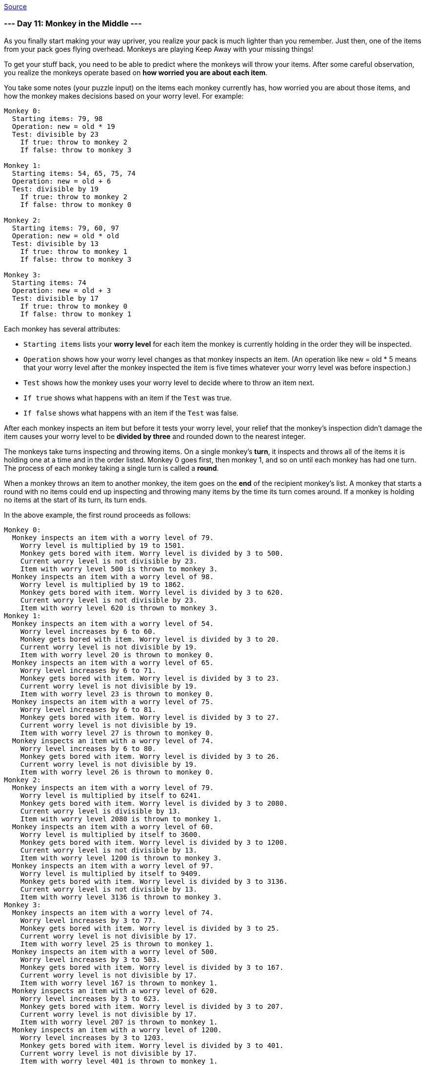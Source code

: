 https://adventofcode.com/2022/day/11[Source]

=== --- Day 11: Monkey in the Middle ---

As you finally start making your way upriver, you realize your pack is much lighter than you remember. Just then, one of the items from your pack goes flying overhead. Monkeys are playing Keep Away with your missing things!

To get your stuff back, you need to be able to predict where the monkeys will throw your items. After some careful observation, you realize the monkeys operate based on *how worried you are about each item*.

You take some notes (your puzzle input) on the items each monkey currently has, how worried you are about those items, and how the monkey makes decisions based on your worry level. For example:

----
Monkey 0:
  Starting items: 79, 98
  Operation: new = old * 19
  Test: divisible by 23
    If true: throw to monkey 2
    If false: throw to monkey 3

Monkey 1:
  Starting items: 54, 65, 75, 74
  Operation: new = old + 6
  Test: divisible by 19
    If true: throw to monkey 2
    If false: throw to monkey 0

Monkey 2:
  Starting items: 79, 60, 97
  Operation: new = old * old
  Test: divisible by 13
    If true: throw to monkey 1
    If false: throw to monkey 3

Monkey 3:
  Starting items: 74
  Operation: new = old + 3
  Test: divisible by 17
    If true: throw to monkey 0
    If false: throw to monkey 1
----

Each monkey has several attributes:

* `Starting items` lists your *worry level* for each item the monkey is currently holding in the order they will be inspected.
* `Operation` shows how your worry level changes as that monkey inspects an item. (An operation like new = old * 5 means that your worry level after the monkey inspected the item is five times whatever your worry level was before inspection.)
* `Test` shows how the monkey uses your worry level to decide where to throw an item next.
* `If true` shows what happens with an item if the `Test` was true.
* `If false` shows what happens with an item if the `Test` was false.

After each monkey inspects an item but before it tests your worry level, your relief that the monkey's inspection didn't damage the item causes your worry level to be
*divided by three* and rounded down to the nearest integer.

The monkeys take turns inspecting and throwing items. On a single monkey's *turn*, it inspects and throws all of the items it is holding one at a time and in the order listed. Monkey 0 goes first, then monkey 1, and so on until each monkey has had one turn. The process of each monkey taking a single turn is called a *round*.

When a monkey throws an item to another monkey, the item goes on the *end* of the recipient monkey's list. A monkey that starts a round with no items could end up inspecting and throwing many items by the time its turn comes around. If a monkey is holding no items at the start of its turn, its turn ends.

In the above example, the first round proceeds as follows:

----
Monkey 0:
  Monkey inspects an item with a worry level of 79.
    Worry level is multiplied by 19 to 1501.
    Monkey gets bored with item. Worry level is divided by 3 to 500.
    Current worry level is not divisible by 23.
    Item with worry level 500 is thrown to monkey 3.
  Monkey inspects an item with a worry level of 98.
    Worry level is multiplied by 19 to 1862.
    Monkey gets bored with item. Worry level is divided by 3 to 620.
    Current worry level is not divisible by 23.
    Item with worry level 620 is thrown to monkey 3.
Monkey 1:
  Monkey inspects an item with a worry level of 54.
    Worry level increases by 6 to 60.
    Monkey gets bored with item. Worry level is divided by 3 to 20.
    Current worry level is not divisible by 19.
    Item with worry level 20 is thrown to monkey 0.
  Monkey inspects an item with a worry level of 65.
    Worry level increases by 6 to 71.
    Monkey gets bored with item. Worry level is divided by 3 to 23.
    Current worry level is not divisible by 19.
    Item with worry level 23 is thrown to monkey 0.
  Monkey inspects an item with a worry level of 75.
    Worry level increases by 6 to 81.
    Monkey gets bored with item. Worry level is divided by 3 to 27.
    Current worry level is not divisible by 19.
    Item with worry level 27 is thrown to monkey 0.
  Monkey inspects an item with a worry level of 74.
    Worry level increases by 6 to 80.
    Monkey gets bored with item. Worry level is divided by 3 to 26.
    Current worry level is not divisible by 19.
    Item with worry level 26 is thrown to monkey 0.
Monkey 2:
  Monkey inspects an item with a worry level of 79.
    Worry level is multiplied by itself to 6241.
    Monkey gets bored with item. Worry level is divided by 3 to 2080.
    Current worry level is divisible by 13.
    Item with worry level 2080 is thrown to monkey 1.
  Monkey inspects an item with a worry level of 60.
    Worry level is multiplied by itself to 3600.
    Monkey gets bored with item. Worry level is divided by 3 to 1200.
    Current worry level is not divisible by 13.
    Item with worry level 1200 is thrown to monkey 3.
  Monkey inspects an item with a worry level of 97.
    Worry level is multiplied by itself to 9409.
    Monkey gets bored with item. Worry level is divided by 3 to 3136.
    Current worry level is not divisible by 13.
    Item with worry level 3136 is thrown to monkey 3.
Monkey 3:
  Monkey inspects an item with a worry level of 74.
    Worry level increases by 3 to 77.
    Monkey gets bored with item. Worry level is divided by 3 to 25.
    Current worry level is not divisible by 17.
    Item with worry level 25 is thrown to monkey 1.
  Monkey inspects an item with a worry level of 500.
    Worry level increases by 3 to 503.
    Monkey gets bored with item. Worry level is divided by 3 to 167.
    Current worry level is not divisible by 17.
    Item with worry level 167 is thrown to monkey 1.
  Monkey inspects an item with a worry level of 620.
    Worry level increases by 3 to 623.
    Monkey gets bored with item. Worry level is divided by 3 to 207.
    Current worry level is not divisible by 17.
    Item with worry level 207 is thrown to monkey 1.
  Monkey inspects an item with a worry level of 1200.
    Worry level increases by 3 to 1203.
    Monkey gets bored with item. Worry level is divided by 3 to 401.
    Current worry level is not divisible by 17.
    Item with worry level 401 is thrown to monkey 1.
  Monkey inspects an item with a worry level of 3136.
    Worry level increases by 3 to 3139.
    Monkey gets bored with item. Worry level is divided by 3 to 1046.
    Current worry level is not divisible by 17.
    Item with worry level 1046 is thrown to monkey 1.
----

After round 1, the monkeys are holding items with these worry levels:

----
Monkey 0: 20, 23, 27, 26
Monkey 1: 2080, 25, 167, 207, 401, 1046
Monkey 2:
Monkey 3:
----

Monkeys 2 and 3 aren't holding any items at the end of the round; they both inspected items during the round and threw them all before the round ended.

This process continues for a few more rounds:

----
After round 2, the monkeys are holding items with these worry levels:
    Monkey 0: 695, 10, 71, 135, 350
    Monkey 1: 43, 49, 58, 55, 362
    Monkey 2:
    Monkey 3:

After round 3, the monkeys are holding items with these worry levels:
Monkey 0: 16, 18, 21, 20, 122
Monkey 1: 1468, 22, 150, 286, 739
Monkey 2:
Monkey 3:

After round 4, the monkeys are holding items with these worry levels:
Monkey 0: 491, 9, 52, 97, 248, 34
Monkey 1: 39, 45, 43, 258
Monkey 2:
Monkey 3:

After round 5, the monkeys are holding items with these worry levels:
Monkey 0: 15, 17, 16, 88, 1037
Monkey 1: 20, 110, 205, 524, 72
Monkey 2:
Monkey 3:

After round 6, the monkeys are holding items with these worry levels:
Monkey 0: 8, 70, 176, 26, 34
Monkey 1: 481, 32, 36, 186, 2190
Monkey 2:
Monkey 3:

After round 7, the monkeys are holding items with these worry levels:
Monkey 0: 162, 12, 14, 64, 732, 17
Monkey 1: 148, 372, 55, 72
Monkey 2:
Monkey 3:

After round 8, the monkeys are holding items with these worry levels:
Monkey 0: 51, 126, 20, 26, 136
Monkey 1: 343, 26, 30, 1546, 36
Monkey 2:
Monkey 3:

After round 9, the monkeys are holding items with these worry levels:
Monkey 0: 116, 10, 12, 517, 14
Monkey 1: 108, 267, 43, 55, 288
Monkey 2:
Monkey 3:

After round 10, the monkeys are holding items with these worry levels:
Monkey 0: 91, 16, 20, 98
Monkey 1: 481, 245, 22, 26, 1092, 30
Monkey 2:
Monkey 3:

...

After round 15, the monkeys are holding items with these worry levels:
Monkey 0: 83, 44, 8, 184, 9, 20, 26, 102
Monkey 1: 110, 36
Monkey 2:
Monkey 3:

...

After round 20, the monkeys are holding items with these worry levels:
Monkey 0: 10, 12, 14, 26, 34
Monkey 1: 245, 93, 53, 199, 115
Monkey 2:
Monkey 3:
----

Chasing all of the monkeys at once is impossible; you're going to have to focus on the *two most active* monkeys if you want any hope of getting your stuff back. Count the *total number of times each monkey inspects items* over 20 rounds:

----
Monkey 0 inspected items 101 times.
Monkey 1 inspected items 95 times.
Monkey 2 inspected items 7 times.
Monkey 3 inspected items 105 times.
----

In this example, the two most active monkeys inspected items 101 and 105 times. The level of *monkey business* in this situation can be found by multiplying these together: `10605`.

Figure out which monkeys to chase by counting how many items they inspect over 20 rounds. *What is the level of monkey business after 20 rounds of stuff-slinging simian shenanigans?*

=== --- Part Two ---

You're worried you might not ever get your items back. So worried, in fact, that your relief that a monkey's inspection didn't damage an item *no longer causes your worry level to be divided by three*.

Unfortunately, that relief was all that was keeping your worry levels from reaching *ridiculous levels*. You'll need to *find another way to keep your worry levels manageable*.

At this rate, you might be putting up with these monkeys for a *very long time* - possibly *`10000` rounds*!

With these new rules, you can still figure out the monkey business after 10000 rounds. Using the same example above:

----
== After round 1 ==
Monkey 0 inspected items 2 times.
Monkey 1 inspected items 4 times.
Monkey 2 inspected items 3 times.
Monkey 3 inspected items 6 times.

== After round 20 ==
Monkey 0 inspected items 99 times.
Monkey 1 inspected items 97 times.
Monkey 2 inspected items 8 times.
Monkey 3 inspected items 103 times.

== After round 1000 ==
Monkey 0 inspected items 5204 times.
Monkey 1 inspected items 4792 times.
Monkey 2 inspected items 199 times.
Monkey 3 inspected items 5192 times.

== After round 2000 ==
Monkey 0 inspected items 10419 times.
Monkey 1 inspected items 9577 times.
Monkey 2 inspected items 392 times.
Monkey 3 inspected items 10391 times.

== After round 3000 ==
Monkey 0 inspected items 15638 times.
Monkey 1 inspected items 14358 times.
Monkey 2 inspected items 587 times.
Monkey 3 inspected items 15593 times.

== After round 4000 ==
Monkey 0 inspected items 20858 times.
Monkey 1 inspected items 19138 times.
Monkey 2 inspected items 780 times.
Monkey 3 inspected items 20797 times.

== After round 5000 ==
Monkey 0 inspected items 26075 times.
Monkey 1 inspected items 23921 times.
Monkey 2 inspected items 974 times.
Monkey 3 inspected items 26000 times.

== After round 6000 ==
Monkey 0 inspected items 31294 times.
Monkey 1 inspected items 28702 times.
Monkey 2 inspected items 1165 times.
Monkey 3 inspected items 31204 times.

== After round 7000 ==
Monkey 0 inspected items 36508 times.
Monkey 1 inspected items 33488 times.
Monkey 2 inspected items 1360 times.
Monkey 3 inspected items 36400 times.

== After round 8000 ==
Monkey 0 inspected items 41728 times.
Monkey 1 inspected items 38268 times.
Monkey 2 inspected items 1553 times.
Monkey 3 inspected items 41606 times.

== After round 9000 ==
Monkey 0 inspected items 46945 times.
Monkey 1 inspected items 43051 times.
Monkey 2 inspected items 1746 times.
Monkey 3 inspected items 46807 times.

== After round 10000 ==
Monkey 0 inspected items 52166 times.
Monkey 1 inspected items 47830 times.
Monkey 2 inspected items 1938 times.
Monkey 3 inspected items 52013 times.
----

After 10000 rounds, the two most active monkeys inspected items 52166 and 52013 times. Multiplying these together, the level of *monkey business* in this situation is now `2713310158`.

Worry levels are no longer divided by three after each item is inspected; you'll need to find another way to keep your worry levels manageable. Starting again from the initial state in your puzzle input, *what is the level of monkey business after 10000 rounds*?

link:../README.adoc[Back]